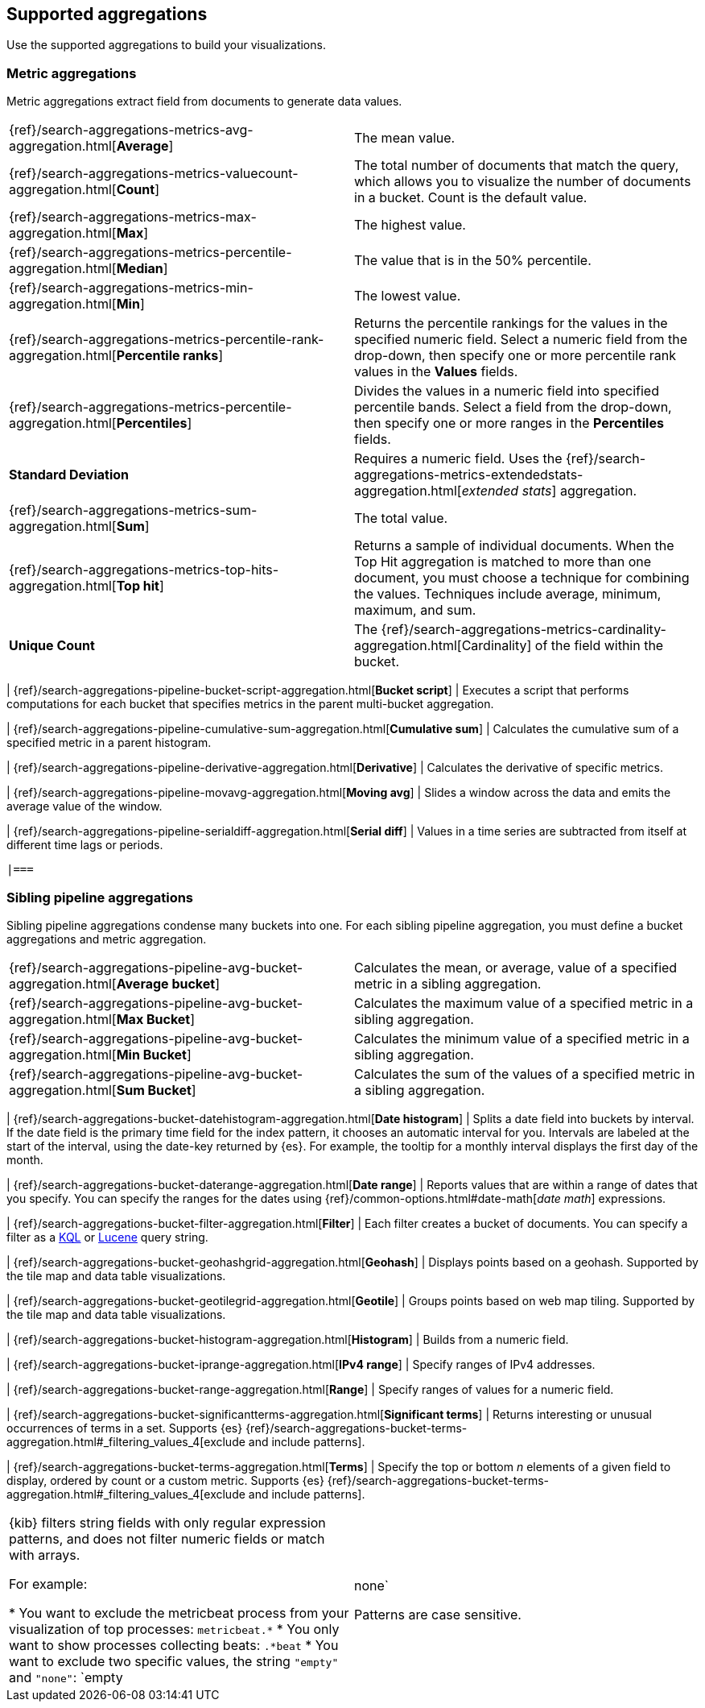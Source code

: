 [[supported-aggregations]]
== Supported aggregations

Use the supported aggregations to build your visualizations.

[float]
[[visualize-metric-aggregations]]
=== Metric aggregations

Metric aggregations extract field from documents to generate data values.

[cols="2*<"]
|===

| {ref}/search-aggregations-metrics-avg-aggregation.html[*Average*]
 | The mean value.

| {ref}/search-aggregations-metrics-valuecount-aggregation.html[*Count*]
 | The total number of documents that match the query, which allows you to visualize the number of documents in a bucket. Count is the default value.

| {ref}/search-aggregations-metrics-max-aggregation.html[*Max*]
 | The highest value.

| {ref}/search-aggregations-metrics-percentile-aggregation.html[*Median*]
 | The value that is in the 50% percentile.

| {ref}/search-aggregations-metrics-min-aggregation.html[*Min*]
 | The lowest value.

| {ref}/search-aggregations-metrics-percentile-rank-aggregation.html[*Percentile ranks*]
 | Returns the percentile rankings for the values in the specified numeric field. Select a numeric field from the drop-down, then specify one or more percentile rank values in the *Values* fields.

| {ref}/search-aggregations-metrics-percentile-aggregation.html[*Percentiles*]
 | Divides the values in a numeric field into specified percentile bands. Select a field from the drop-down, then specify one or more ranges in the *Percentiles* fields.

| *Standard Deviation*
 | Requires a numeric field. Uses the {ref}/search-aggregations-metrics-extendedstats-aggregation.html[_extended stats_] aggregation.

| {ref}/search-aggregations-metrics-sum-aggregation.html[*Sum*]
 | The total value.

| {ref}/search-aggregations-metrics-top-hits-aggregation.html[*Top hit*]
 | Returns a sample of individual documents. When the Top Hit aggregation is matched to more than one document, you must choose a technique for combining the values. Techniques include average, minimum, maximum, and sum.

| *Unique Count*
 | The {ref}/search-aggregations-metrics-cardinality-aggregation.html[Cardinality] of the field within the bucket.

 |===

Alternatively, you can override the field values with a script using JSON input. For example:

[source,shell]
{ "script" : "doc['grade'].value * 1.2" }

The example implements a {es} {ref}/search-aggregations.html[Script Value Source], which replaces
the value in the metric. The options available depend on the aggregation you choose.

[float]
[[visualize-parent-pipeline-aggregations]]
=== Parent pipeline aggregations

Parent pipeline aggregations assume the bucket aggregations are ordered and are especially useful for time series data. For each parent pipeline aggregation, you must define a bucket aggregation and metric aggregation.

You can also nest these aggregations. For example, if you want to produce a third derivative.

[cols="2*<"]
|===

| {ref}/search-aggregations-pipeline-bucket-script-aggregation.html[*Bucket script*]
 | Executes a script that performs computations for each bucket that specifies metrics in the parent multi-bucket aggregation.

| {ref}/search-aggregations-pipeline-cumulative-sum-aggregation.html[*Cumulative sum*]
 | Calculates the cumulative sum of a specified metric in a parent histogram.

| {ref}/search-aggregations-pipeline-derivative-aggregation.html[*Derivative*]
 | Calculates the derivative of specific metrics.

| {ref}/search-aggregations-pipeline-movavg-aggregation.html[*Moving avg*]
 | Slides a window across the data and emits the average value of the window.

| {ref}/search-aggregations-pipeline-serialdiff-aggregation.html[*Serial diff*]
 | Values in a time series are subtracted from itself at different time lags or periods.

 |===

[float]
[[visualize-sibling-pipeline-aggregations]]
=== Sibling pipeline aggregations

Sibling pipeline aggregations condense many buckets into one. For each sibling pipeline aggregation, you must define a bucket aggregations and metric aggregation.

[cols="2*<"]
|===

| {ref}/search-aggregations-pipeline-avg-bucket-aggregation.html[*Average bucket*]
 | Calculates the mean, or average, value of a specified metric in a sibling aggregation.

| {ref}/search-aggregations-pipeline-avg-bucket-aggregation.html[*Max Bucket*]
 | Calculates the maximum value of a specified metric in a sibling aggregation.

| {ref}/search-aggregations-pipeline-avg-bucket-aggregation.html[*Min Bucket*]
 | Calculates the minimum value of a specified metric in a sibling aggregation.

| {ref}/search-aggregations-pipeline-avg-bucket-aggregation.html[*Sum Bucket*]
 | Calculates the sum of the values of a specified metric in a sibling aggregation.

 |===

[float]
[[visualize-bucket-aggregations]]
=== Bucket aggregations

Bucket aggregations sort documents into buckets, depending on the contents of the document.

[cols="2*<"]
|===

| {ref}/search-aggregations-bucket-datehistogram-aggregation.html[*Date histogram*]
 | Splits a date field into buckets by interval. If the date field is the primary time field for the index pattern, it chooses an automatic interval for you. Intervals are labeled at the start of the interval, using the date-key returned by {es}. For example, the tooltip for a monthly interval displays the first day of the month.

| {ref}/search-aggregations-bucket-daterange-aggregation.html[*Date range*]
 | Reports values that are within a range of dates that you specify. You can specify the ranges for the dates using {ref}/common-options.html#date-math[_date math_] expressions.

| {ref}/search-aggregations-bucket-filter-aggregation.html[*Filter*]
 | Each filter creates a bucket of documents. You can specify a filter as a
<<kuery-query, KQL>> or <<lucene-query, Lucene>> query string.

| {ref}/search-aggregations-bucket-geohashgrid-aggregation.html[*Geohash*]
 | Displays points based on a geohash. Supported by the tile map and data table visualizations.

| {ref}/search-aggregations-bucket-geotilegrid-aggregation.html[*Geotile*]
 | Groups points based on web map tiling. Supported by the tile map and data table visualizations.

| {ref}/search-aggregations-bucket-histogram-aggregation.html[*Histogram*]
 | Builds from a numeric field.

| {ref}/search-aggregations-bucket-iprange-aggregation.html[*IPv4 range*]
 | Specify ranges of IPv4 addresses.

| {ref}/search-aggregations-bucket-range-aggregation.html[*Range*]
 | Specify ranges of values for a numeric field.

| {ref}/search-aggregations-bucket-significantterms-aggregation.html[*Significant terms*]
 | Returns interesting or unusual occurrences of terms in a set. Supports {es} {ref}/search-aggregations-bucket-terms-aggregation.html#_filtering_values_4[exclude and include patterns].

| {ref}/search-aggregations-bucket-terms-aggregation.html[*Terms*]
 | Specify the top or bottom _n_ elements of a given field to display, ordered by count or a custom metric. Supports {es} {ref}/search-aggregations-bucket-terms-aggregation.html#_filtering_values_4[exclude and include patterns].

|===

{kib} filters string fields with only regular expression patterns, and does not filter numeric fields or match with arrays.

For example:

* You want to exclude the metricbeat process from your visualization of top processes: `metricbeat.*`
* You only want to show processes collecting beats: `.*beat`
* You want to exclude two specific values, the string `"empty"` and `"none"`: `empty|none`

Patterns are case sensitive.
